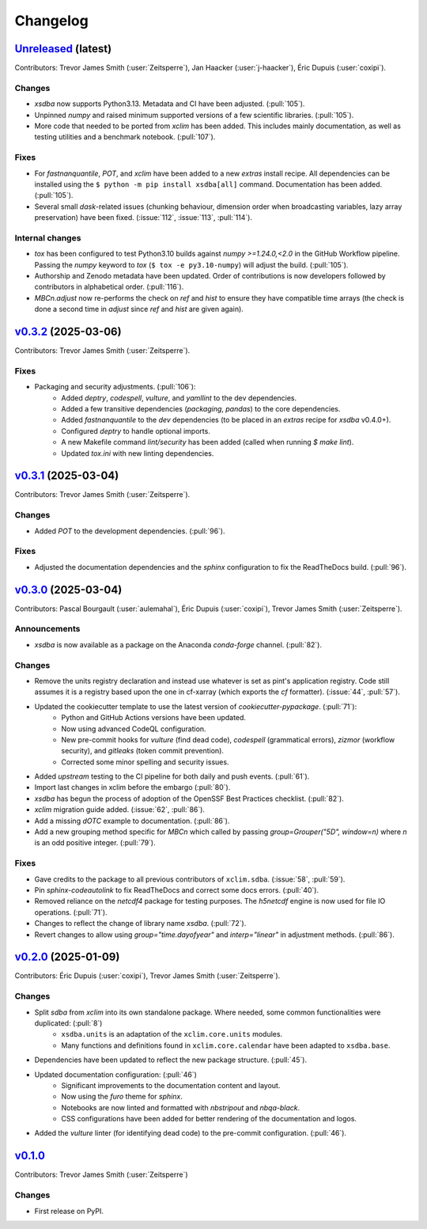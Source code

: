 =========
Changelog
=========

`Unreleased <https://github.com/Ouranosinc/xsdba>`_ (latest)
------------------------------------------------------------

Contributors: Trevor James Smith (:user:`Zeitsperre`), Jan Haacker (:user:`j-haacker`), Éric Dupuis (:user:`coxipi`).

Changes
^^^^^^^
* `xsdba` now supports Python3.13. Metadata and CI have been adjusted. (:pull:`105`).
* Unpinned `numpy` and raised minimum supported versions of a few scientific libraries. (:pull:`105`).
* More code that needed to be ported from `xclim` has been added. This includes mainly documentation, as well as testing utilities and a benchmark notebook.  (:pull:`107`).

Fixes
^^^^^
* For `fastnanquantile`, `POT`, and `xclim` have been added to a new `extras` install recipe. All dependencies can be installed using the ``$ python -m pip install xsdba[all]`` command. Documentation has been added. (:pull:`105`).
* Several small `dask`-related issues (chunking behaviour, dimension order when broadcasting variables, lazy array preservation) have been fixed. (:issue:`112`, :issue:`113`, :pull:`114`).

Internal changes
^^^^^^^^^^^^^^^^
* `tox` has been configured to test Python3.10 builds against `numpy >=1.24.0,<2.0` in the GitHub Workflow pipeline. Passing the `numpy` keyword to `tox` (``$ tox -e py3.10-numpy``) will adjust the build. (:pull:`105`).
* Authorship and Zenodo metadata have been updated. Order of contributions is now developers followed by contributors in alphabetical order. (:pull:`116`).
* `MBCn.adjust` now re-performs the check on `ref` and `hist` to ensure they have compatible time arrays (the check is done a second time in `adjust` since `ref` and `hist` are given again).

.. _changes_0.3.2:

`v0.3.2 <https://github.com/Ouranosinc/xsdba/tree/0.3.2>`_ (2025-03-06)
-----------------------------------------------------------------------

Contributors: Trevor James Smith (:user:`Zeitsperre`).

Fixes
^^^^^
* Packaging and security adjustments. (:pull:`106`):
    * Added `deptry`, `codespell`, `vulture`, and `yamllint` to the dev dependencies.
    * Added a few transitive dependencies (`packaging`, `pandas`) to the core dependencies.
    * Added `fastnanquantile` to the `dev` dependencies (to be placed in an `extras` recipe for `xsdba` v0.4.0+).
    * Configured `deptry` to handle optional imports.
    * A new Makefile command `lint/security` has been added (called when running `$ make lint`).
    * Updated `tox.ini` with new linting dependencies.

.. _changes_0.3.1:

`v0.3.1 <https://github.com/Ouranosinc/xsdba/tree/0.3.1>`_ (2025-03-04)
-----------------------------------------------------------------------

Contributors: Trevor James Smith (:user:`Zeitsperre`).

Changes
^^^^^^^
* Added `POT` to the development dependencies. (:pull:`96`).

Fixes
^^^^^
* Adjusted the documentation dependencies and the `sphinx` configuration to fix the ReadTheDocs build. (:pull:`96`).

.. _changes_0.3.0:

`v0.3.0 <https://github.com/Ouranosinc/xsdba/tree/0.3.0>`_ (2025-03-04)
-----------------------------------------------------------------------

Contributors: Pascal Bourgault (:user:`aulemahal`), Éric Dupuis (:user:`coxipi`), Trevor James Smith (:user:`Zeitsperre`).

Announcements
^^^^^^^^^^^^^
* `xsdba` is now available as a package on the Anaconda `conda-forge` channel. (:pull:`82`).

Changes
^^^^^^^
* Remove the units registry declaration and instead use whatever is set as pint's application registry.
  Code still assumes it is a registry based upon the one in cf-xarray (which exports the `cf` formatter). (:issue:`44`, :pull:`57`).
* Updated the cookiecutter template to use the latest version of `cookiecutter-pypackage`. (:pull:`71`):
    * Python and GitHub Actions versions have been updated.
    * Now using advanced CodeQL configuration.
    * New pre-commit hooks for `vulture` (find dead code), `codespell` (grammatical errors), `zizmor` (workflow security), and `gitleaks` (token commit prevention).
    * Corrected some minor spelling and security issues.
* Added `upstream` testing to the CI pipeline for both daily and push events. (:pull:`61`).
* Import last changes in xclim before the embargo (:pull:`80`).
* `xsdba` has begun the process of adoption of the OpenSSF Best Practices checklist. (:pull:`82`).
* `xclim` migration guide added. (:issue:`62`, :pull:`86`).
* Add a missing `dOTC` example to documentation. (:pull:`86`).
* Add a new grouping method specific for `MBCn` which called by passing `group=Grouper("5D", window=n)` where `n` is an odd positive integer. (:pull:`79`).

Fixes
^^^^^
* Gave credits to the package to all previous contributors of ``xclim.sdba``. (:issue:`58`, :pull:`59`).
* Pin `sphinx-codeautolink` to fix ReadTheDocs and correct some docs errors. (:pull:`40`).
* Removed reliance on the `netcdf4` package for testing purposes. The `h5netcdf` engine is now used for file IO operations. (:pull:`71`).
* Changes to reflect the change of library name `xsdba`. (:pull:`72`).
* Revert changes to allow using `group="time.dayofyear"` and `interp="linear"` in adjustment methods. (:pull:`86`).

.. _changes_0.2.0:

`v0.2.0 <https://github.com/Ouranosinc/xsdba/tree/0.2.0>`_ (2025-01-09)
-----------------------------------------------------------------------

Contributors: Éric Dupuis (:user:`coxipi`), Trevor James Smith (:user:`Zeitsperre`).

Changes
^^^^^^^
* Split `sdba` from `xclim` into its own standalone package. Where needed, some common functionalities were duplicated: (:pull:`8`)
    * ``xsdba.units`` is an adaptation of the ``xclim.core.units`` modules.
    * Many functions and definitions found in ``xclim.core.calendar`` have been adapted to ``xsdba.base``.
* Dependencies have been updated to reflect the new package structure. (:pull:`45`).
* Updated documentation configuration: (:pull:`46`)
    * Significant improvements to the documentation content and layout.
    * Now using the `furo` theme for `sphinx`.
    * Notebooks are now linted and formatted with `nbstripout` and `nbqa-black`.
    * CSS configurations have been added for better rendering of the documentation and logos.
* Added the `vulture` linter (for identifying dead code) to the pre-commit configuration. (:pull:`46`).

.. _changes_0.1.0:

`v0.1.0 <https://github.com/Ouranosinc/xsdba/tree/0.1.0>`_
----------------------------------------------------------

Contributors: Trevor James Smith (:user:`Zeitsperre`)

Changes
^^^^^^^
* First release on PyPI.
